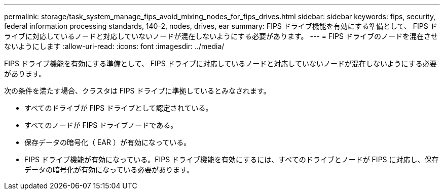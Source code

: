 ---
permalink: storage/task_system_manage_fips_avoid_mixing_nodes_for_fips_drives.html 
sidebar: sidebar 
keywords: fips, security, federal information processing standards, 140-2, nodes, drives, ear 
summary: FIPS ドライブ機能を有効にする準備として、 FIPS ドライブに対応しているノードと対応していないノードが混在しないようにする必要があります。 
---
= FIPS ドライブのノードを混在させないようにします
:allow-uri-read: 
:icons: font
:imagesdir: ../media/


[role="lead"]
FIPS ドライブ機能を有効にする準備として、 FIPS ドライブに対応しているノードと対応していないノードが混在しないようにする必要があります。

次の条件を満たす場合、クラスタは FIPS ドライブに準拠しているとみなされます。

* すべてのドライブが FIPS ドライブとして認定されている。
* すべてのノードが FIPS ドライブノードである。
* 保存データの暗号化（ EAR ）が有効になっている。
* FIPS ドライブ機能が有効になっている。FIPS ドライブ機能を有効にするには、すべてのドライブとノードが FIPS に対応し、保存データの暗号化が有効になっている必要があります。

